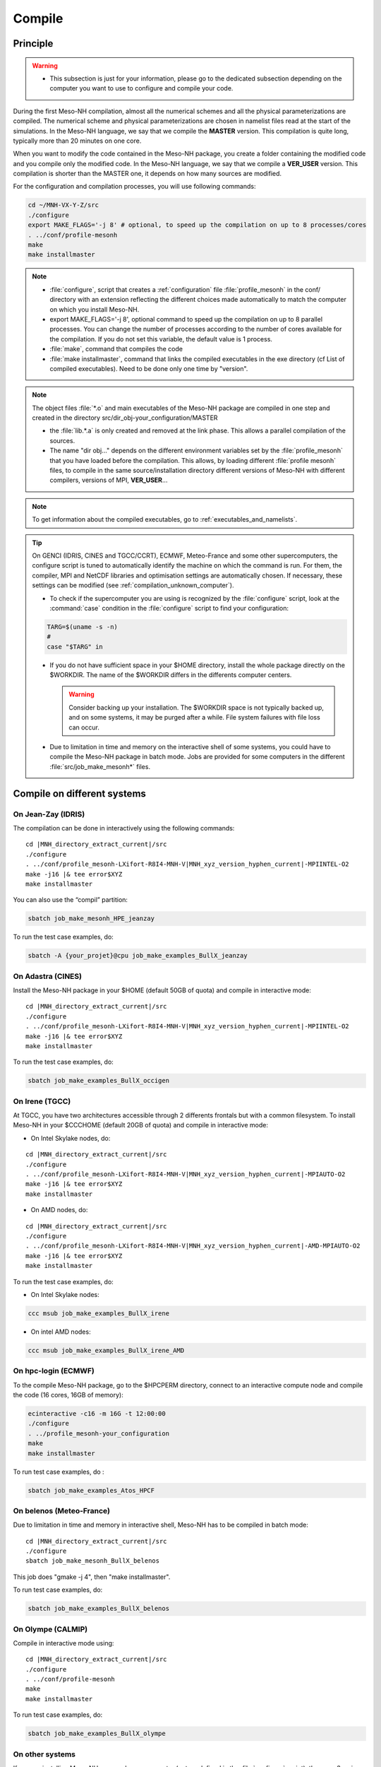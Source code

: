 Compile
*****************************************************************************

Principle
=============================================================================

.. warning::

   * This subsection is just for your information, please go to the dedicated subsection depending on the computer you want to use to configure and compile your code.

During the first Meso-NH compilation, almost all the numerical schemes and all the physical parameterizations are compiled.
The numerical scheme and physical parameterizations are chosen in namelist files read at the start of the simulations.
In the Meso-NH language, we say that we compile the **MASTER** version. This compilation is quite long,
typically more than 20 minutes on one core.

When you want to modify the code contained in the Meso-NH package, you create a folder containing the modified
code and you compile only the modified code.
In the Meso-NH language, we say that we compile a **VER_USER** version. This compilation is shorter than the
MASTER one, it depends on how many sources are modified.

For the configuration and compilation processes, you will use following commands:

.. code-block:: bash

   cd ~/MNH-VX-Y-Z/src
   ./configure
   export MAKE_FLAGS='-j 8' # optional, to speed up the compilation on up to 8 processes/cores
   . ../conf/profile-mesonh
   make
   make installmaster

.. note::

   * :file:`configure`, script that creates a :ref:`configuration` file :file:`profile_mesonh` in the conf/ directory with an extension reflecting the different choices made automatically to match the computer on which you install Meso-NH.

   * export MAKE_FLAGS='-j 8', optional command to speed up the compilation on up to 8 parallel processes. You can change the number of processes according to the number of cores available for the compilation. If you do not set this variable, the default value is 1 process.

   * :file:`make`, command that compiles the code

   * :file:`make installmaster`, command that links the compiled executables in the exe directory (cf List of compiled executables). Need to be done only one time by "version".

.. note::

   The object files :file:`*.o` and main executables of the Meso-NH package are compiled in one step and created in the directory src/dir_obj-your_configuration/MASTER

   * the :file:`lib.*.a` is only created and removed at the link phase. This allows a parallel compilation of the sources.

   * The name "dir obj..." depends on the different environment variables set by the :file:`profile_mesonh` that you have loaded before the compilation. This allows, by loading different :file:`profile mesonh` files, to compile in the same source/installation directory different versions of Meso-NH with different compilers, versions of MPI, **VER_USER**...

.. note::

   To get information about the compiled executables, go to :ref:`executables_and_namelists`.

.. tip::

   On GENCI (IDRIS, CINES and TGCC/CCRT), ECMWF, Meteo-France and some other supercomputers, the configure script is tuned to automatically identify the machine on which the command is run. For them, the compiler, MPI and NetCDF libraries and optimisation settings are automatically chosen. If necessary, these settings can be modified (see :ref:`compilation_unknown_computer`).

   * To check if the supercomputer you are using is recognized by the :file:`configure` script, look at the :command:`case` condition in the :file:`configure` script to find your configuration:

   .. code-block:: bash

      TARG=$(uname -s -n)
      #
      case "$TARG" in

   * If you do not have sufficient space in your $HOME directory, install the whole package directly on the $WORKDIR. The name of the $WORKDIR differs in the differents computer centers.

     .. warning::

        Consider backing up your installation. The $WORKDIR space is not typically backed up, and on some systems, it may be purged after a while. File system failures with file loss can occur.

   * Due to limitation in time and memory on the interactive shell of some systems, you could have to compile the Meso-NH package in batch mode. Jobs are provided for some computers in the different :file:`src/job_make_mesonh*` files.

Compile on different systems
=============================================================================

.. _compilation_jeanzay_idris:

On Jean-Zay (IDRIS)
-----------------------------------------------------------------------------

The compilation can be done in interactively using the following commands:

..
   .. code-block:: bash
.. parsed-literal::

   cd |MNH_directory_extract_current|/src
   ./configure
   . ../conf/profile_mesonh-LXifort-R8I4-MNH-V\ |MNH_xyz_version_hyphen_current|-MPIINTEL-O2
   make -j16 |& tee error$XYZ
   make installmaster

You can also use the “compil” partition:

.. code-block:: bash

   sbatch job_make_mesonh_HPE_jeanzay

To run the test case examples, do:

.. code-block:: bash

   sbatch -A {your_projet}@cpu job_make_examples_BullX_jeanzay


.. _compilation_adastra_cines:

On Adastra (CINES)
-----------------------------------------------------------------------------

Install the Meso-NH package in your $HOME (default 50GB of quota) and compile in interactive mode:

..
   .. code-block:: bash
.. parsed-literal::

   cd |MNH_directory_extract_current|/src
   ./configure
   . ../conf/profile_mesonh-LXifort-R8I4-MNH-V\ |MNH_xyz_version_hyphen_current|-MPIINTEL-O2
   make -j16 |& tee error$XYZ
   make installmaster

To run the test case examples, do:

.. code-block:: bash

   sbatch job_make_examples_BullX_occigen


.. _compilation_irene_tgcc:

On Irene (TGCC)
-----------------------------------------------------------------------------

At TGCC, you have two architectures accessible through 2 differents frontals but with a common filesystem. To install Meso-NH in your $CCCHOME (default 20GB of quota) and compile in interactive mode:

* On Intel Skylake nodes, do:

..
   .. code-block:: bash
.. parsed-literal::

   cd |MNH_directory_extract_current|/src
   ./configure
   . ../conf/profile_mesonh-LXifort-R8I4-MNH-V\ |MNH_xyz_version_hyphen_current|-MPIAUTO-O2
   make -j16 |& tee error$XYZ
   make installmaster

* On AMD nodes, do:

..
   .. code-block:: bash
.. parsed-literal::

   cd |MNH_directory_extract_current|/src
   ./configure
   . ../conf/profile_mesonh-LXifort-R8I4-MNH-V\ |MNH_xyz_version_hyphen_current|-AMD-MPIAUTO-O2
   make -j16 |& tee error$XYZ
   make installmaster

To run the test case examples, do:

* On Intel Skylake nodes:

.. code-block:: bash

   ccc msub job_make_examples_BullX_irene

* On intel AMD nodes:

.. code-block:: bash

   ccc msub job_make_examples_BullX_irene_AMD


.. _compilation_hpc_ecmwf:

On hpc-login (ECMWF)
-----------------------------------------------------------------------------

To the compile Meso-NH package, go to the $HPCPERM directory, connect to an interactive compute node
and compile the code (16 cores, 16GB of memory):

.. code-block:: bash

   ecinteractive -c16 -m 16G -t 12:00:00
   ./configure
   . ../profile_mesonh-your_configuration
   make
   make installmaster

To run test case examples, do :

.. code-block:: bash

   sbatch job_make_examples_Atos_HPCF


.. _compilation_belenos_meteofrance:

On belenos (Meteo-France)
-----------------------------------------------------------------------------

Due to limitation in time and memory in interactive shell, Meso-NH has to be compiled in batch mode:

..
   .. code-block:: bash
.. parsed-literal::

   cd |MNH_directory_extract_current|/src
   ./configure
   sbatch job_make_mesonh_BullX_belenos

This job does "gmake -j 4", then "make installmaster".

To run test case examples, do:

.. code-block:: bash

   sbatch job_make_examples_BullX_belenos


.. _compilation_olympe_calmip:

On Olympe (CALMIP)
-----------------------------------------------------------------------------

Compile in interactive mode using:

..
   .. code-block:: bash
.. parsed-literal::

   cd |MNH_directory_extract_current|/src
   ./configure
   . ../conf/profile-mesonh
   make
   make installmaster

To run test case examples, do:

.. code-block:: bash

   sbatch job_make_examples_BullX_olympe


.. _compilation_unknown_computer:

On other systems
-----------------------------------------------------------------------------

If you are installing Meso-NH on an unknown computer (not predefined in the :file:`configure` script),
there are 3 main environment variables that can be set to configure the Meso-NH package:

- `ARCH`: the architecture to use (OS + compiler, default is `LXgfortran` for Linux with gfortran compiler)
- `VER_MPI`: the version of MPI to use (default is `MPIVIDE` for no parallel run)
- `OPTLEVEL`: the level of optimization for the compiler (default is `DEBUG` for development purpose, debugging and fast compilation)

If needed, you can change the default values of these environment variables. For example, if you want to use the Intel compiler `ifx` with the Intel MPI library and an optimisation level of `-O2`, you can run the following commands:

.. code-block:: bash

   export ARCH=LXifx
   export VER_MPI=MPIAUTO
   export OPTLEVEL=O2
   ./configure

.. note::

   - The options specific to the architecture and compiler such as `OPTLEVEL` are defined inside the :file:`Rules.${ARCH}.mk` files.
   - The options specific to the MPI library (`VER_MPI`) are defined inside `Makefile.MESONH.mk`
   - There are also options for the netCDF library (see the `VER_CDF` variable). `CDFAUTO`, the recommended and default option, compiles and uses the netCDF library included in the Meso-NH package.
   - If needed, for adaptation to your requirements, look inside the files and changes options.
   - On a Linux PC, if you need to compile the MPI library, look at the "MesonhTEAM Wiki" to know `how to compile the OpenMPI library with MESONH <http://mesonh.aero.obs-mip.fr/mesonh57/MesonhTEAMFAQ/PC_Linux>`_ **A remplacer par un nouveau lien, texte pas à jour**

Compile the code :

.. code-block:: bash

   . ../conf/profile-mesonh-your_configuration
   export MAKE_FLAGS='-j 8' # optional, to speed up the compilation on up to 8 processes/cores
   make
   make installmaster


.. tip::

   The compilation takes about 20 minutes on one core. To speedup the compilation, set the environment variable `MAKE_FLAGS` to the number of cores you want to use.


Clean previous compiled version
=============================================================================

If you have already compiled the same version of Meso-NH on this computer (same $XYZ value), you first have to clean it with:

.. code-block:: bash

   make cleanmaster

.. note::

   This will delete the dir-obj$XYZ directory content with all the preprocessed sources contained in it.


Compile with additional libraries (FOREFIRE, RTTOV, ECRAD, MEGAN, OASIS...)
=============================================================================

MNH_FOREFIRE for forefire runs (external package needed)
-----------------------------------------------------------------------------

If you want to use coupled (inline) run with FOREFIRE and MESONH you could compile the interfaced/coupling routine by activating this variable before any compilation:

.. code-block:: bash

   export MNH_FOREFIRE=1

and then configure and compile the code:

.. code-block:: bash

   ./configure
   export MAKE_FLAGS='-j 8' # optional, to speed up the compilation on up to 8 processes/cores
   make
   make installmaster

The |forefire_link| package must be compiled independently from Meso-NH. It can cloned with:

.. code-block:: bash

   git clone https://github.com/forefireAPI/firefront.git

It depend on netCDF and scons for its compilation. The :file:`libForeFIre.so` that has been generated must be referenced either by adding its path to the LD_LIBRARY_PATH environment variable or by moving or linking it to the :file:`exe/` directory of Meso-NH.

.. |forefire_link| raw:: html

   <a href="https://github.com/forefireAPI/firefront.git" target="_blank">FOREFIRE API</a>


.. _compile_mesonh_with_rttov:

MNH_RTTOV for optional radiative computation
-----------------------------------------------------------------------------

The RTTOV 13.2 package was not included into the open source version of Meso-NH because it needs a licence agrement.
Run the "configure" script preceded with the setting of the MNH_RTTOV variable:

.. code-block:: bash

   cd MNH/src/
   export MNH_RTTOV=1
   export VER_RTTOV=13.2

Download the RTTOV package :file:`rttov132.tar.xz` by following the instructions given on the RTTOV website. Install the RTTOV package :file:`rttov132.tar.xz`:

.. code-block:: bash

   cd MNH/src/LIB
   mkdir RTTOV-13.2
   cd RTTOV-13.2
   tar xJf rttov132.tar.xz
   cd build

edit :file:`Makefile.local` and set HDF5_PREFIX, FFLAGS_HDF5 and LDFLAGS_HDF5 as shown below:

.. code-block:: bash

   HDF5_PREFIX = $(SRC_MESONH)/src/dir_obj${XYZ}/MASTER/NETCDF-${VERSION_CDFF}
   FFLAGS_HDF5 = -D_RTTOV_HDF $(FFLAG_MOD)$(HDF5_PREFIX)/include
   LDFLAGS_HDF5 = -L$(HDF5_PREFIX)/lib64 -lhdf5hl_fortran -lhdf5_hl -lhdf5_fortran -lhdf5 -lsz -laec -lz -ldl

and build RTTOV:

.. code-block:: bash

   cd src
   ../build/Makefile.PL RTTOV_HDF=1
   make ARCH=ifort

.. note::

   Other available options are gfortran, NAG, pgf90 and IBM.

Then, you can follow the steps described in the section dedicated to your computer (interactive or batch mode).


MNH_ECRAD for optional compilation of new ECRAD radiative library from ECMWF
-----------------------------------------------------------------------------

The default version of ECRAD is 1.4.0 (open-source) and is provided in the Meso-NH package. To use ECRAD, do:

.. code-block:: bash

   export MNH_ECRAD=1
   ./configure

The version of ECRAD is set by (by default):

.. code-block:: bash

   export VER_ECRAD=140

If you want to use a different version of ECRAD, you can set the environment variable `VER_ECRAD` to the desired version number. But you must have the corresponding ECRAD package installed in the Meso-NH source directory.

.. note::

   ECRAD has been tailored to Meso-NH. The modified files are included in the directory :file:`${SRC_MESONH}/src/LIB/RAD/ecrad-1.4.0_mnh`.

To compile Meso-NH with ECRAD, you can follow the steps described in the section dedicated to
your computer (interactive or batch mode). To use ECRAD during a simulation, replace RAD=’ECMW’ by RAD=’ECRA’ in EXSEG1.nam and
add link to all “ecrad-1.X.X/data” files in your Meso-NH run directory:

.. code-block:: bash

   ln -sf ${SRC_MESONH}/src/LIB/RAD/ecrad-1.X.X/data/* .

.. tip::

   You can replace CDATADIR = “.” by CDATADIR = “data” of ini radiations ecrad.f90 to link only the data folder instead of all the files one by one. See :file:`MY_RUN/KTEST/007_16janvier/008_run2` test case for example.


MNH_MEGAN for optional compilation of MEGAN code
-----------------------------------------------------------------------------

To use MEGAN, do:

.. code-block:: bash

   export MNH_MEGAN=1
   ./configure

To compile Meso-NH with MEGAN, you can follow the steps described in the section dedicated to your computer (interactive or batch mode).


Compile with modified and/or new sources
=============================================================================
Now you can generate and recompile your own sources.

Prepare your source directory
-----------------------------------------------------------------------------

Suppose you want to create a MY_MODIF version of Meso-NH. First, put your own sources in a subdirectory :file:`src/MY_MODIF`. All subdirectories in MY_MODIF will be scanned during the compilation process. So if you want, you could make a subdirectory for each component of the Meso-NH package, for example:

.. code-block:: bash

   cd MY_MODIF
   mkdir MNH
   mkdir SURFEX
   cp ../MNH/mesonh.f90 MNH/
   cp ../SURFEX/isba.f90 SURFEX/

.. caution::

   In this subdirectory, put only fortran source you want to compile. Don't use it as a trash with old sources file like :file:`mysource.f90.old` or :file:`tar` files. All unexpected file types could confuse the :file:`make` command.


Configure with modified sources
-----------------------------------------------------------------------------

Logout of the current session to be sure to unset all the environment variables loaded with the your MASTER :file:`profile_mesonh`. Login again and:

* set the environment variable VER USER to the name of your user directory (MY_MODIF, for example),
* set also the optional environment variable ARCH, VER MPI... you want to use (they need to be the same as the MASTER)

and run again the :file:`configure` command:

.. code-block:: bash

   export VER_USER=MY_MODIF
   ./configure

This generates a :file:`profile_mesonh` file with the $VER USER information.


Compile with modified sources
-----------------------------------------------------------------------------

Now you can compile with the :file:`make user` command in interactive with:

.. code-block:: bash

   . ../conf/profile_mesonh...${VER_USER}...
   make user
   make installuser

or in batch mode using the script you used to compile the MASTER. For belenos, for example, use the script job_make_mesonh_user_BullX_belenos to compile your own sources.

.. note::

   * This will compile only your sources and the files depending on your sources and generate the new executables in your own directory :file:`dir_obj-your_configuration/${VER_USER}`
   * The "make installuser" needs to be done only one time by version. When you run the examples, your version should appear in the name of the used executables.
   * Before compiling your own sources be sure that these ones are younger than the ”*.o” files of the MASTER directory. If any doubt, at any time use the command on your sources ,and only on yours:

   .. code-block:: bash

      touch *.f*
